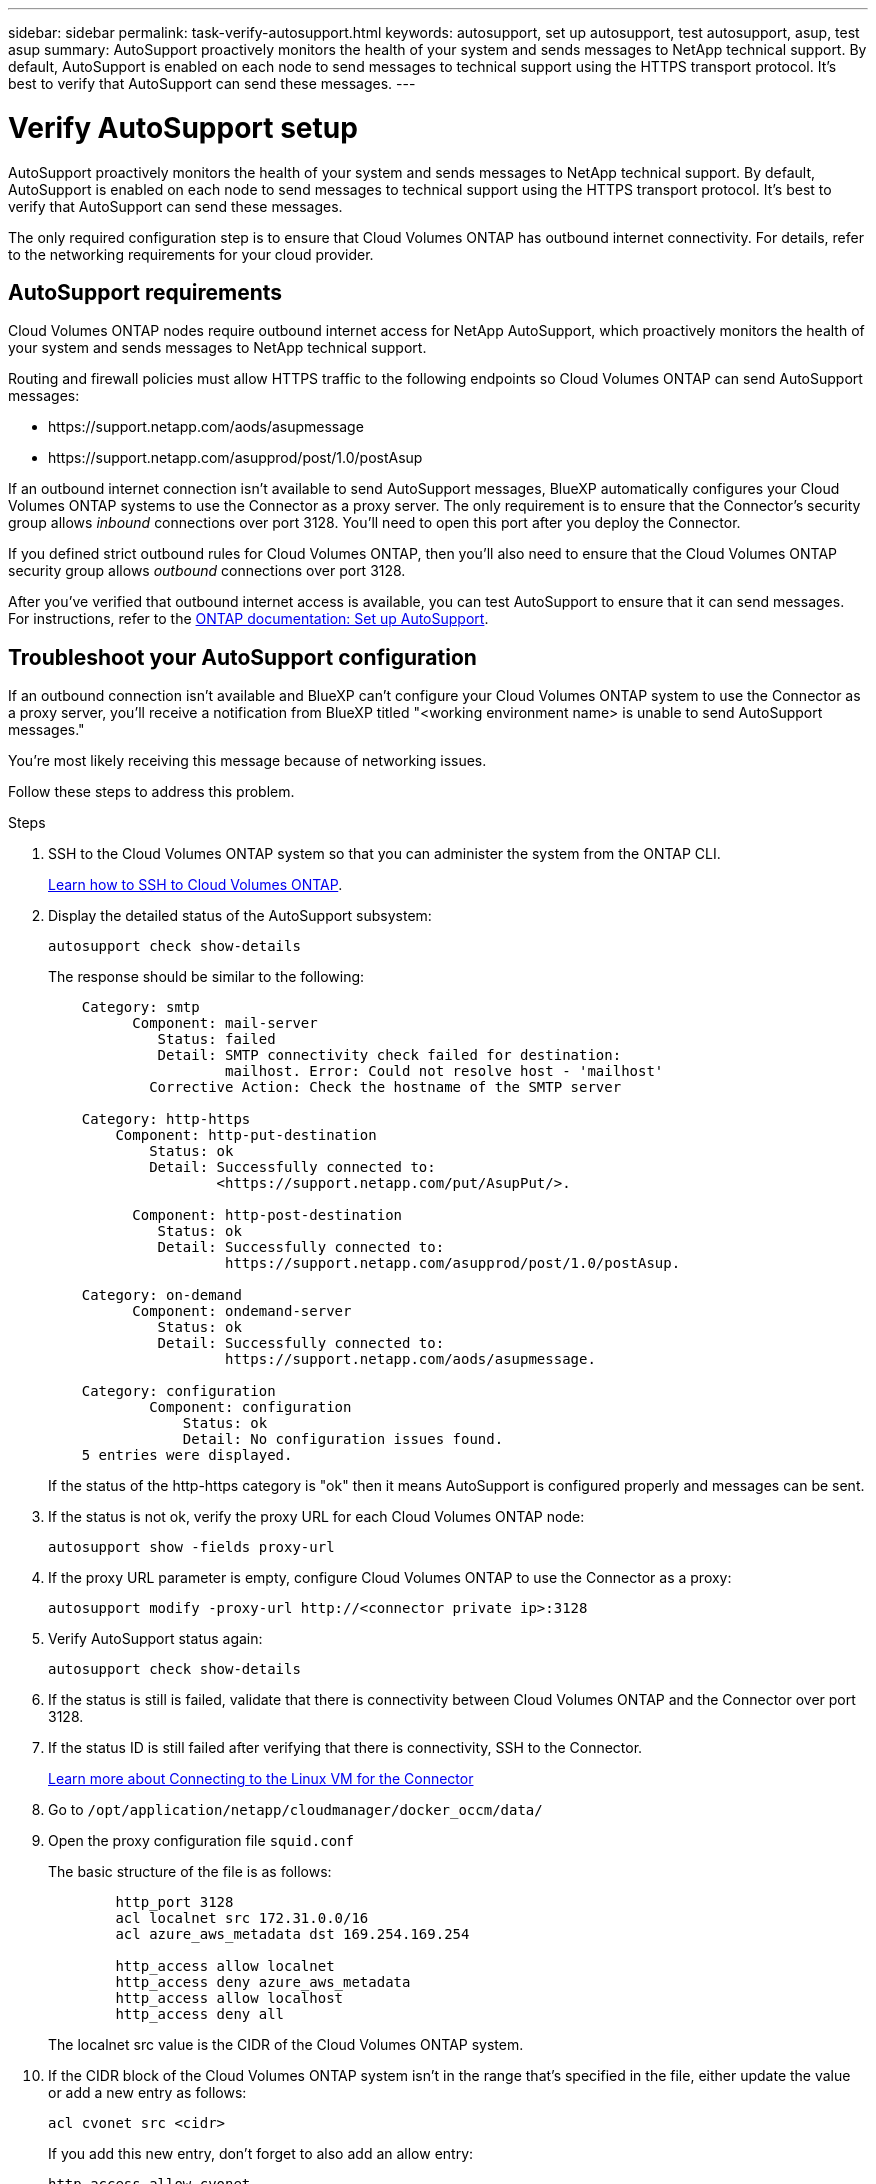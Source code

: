 ---
sidebar: sidebar
permalink: task-verify-autosupport.html
keywords: autosupport, set up autosupport, test autosupport, asup, test asup
summary: AutoSupport proactively monitors the health of your system and sends messages to NetApp technical support. By default, AutoSupport is enabled on each node to send messages to technical support using the HTTPS transport protocol. It's best to verify that AutoSupport can send these messages.
---

= Verify AutoSupport setup
:hardbreaks:
:nofooter:
:icons: font
:linkattrs:
:imagesdir: ./media/

[.lead]
AutoSupport proactively monitors the health of your system and sends messages to NetApp technical support. By default, AutoSupport is enabled on each node to send messages to technical support using the HTTPS transport protocol. It's best to verify that AutoSupport can send these messages.

The only required configuration step is to ensure that Cloud Volumes ONTAP has outbound internet connectivity. For details, refer to the networking requirements for your cloud provider.

== AutoSupport requirements

Cloud Volumes ONTAP nodes require outbound internet access for NetApp AutoSupport, which proactively monitors the health of your system and sends messages to NetApp technical support.

Routing and firewall policies must allow HTTPS traffic to the following endpoints so Cloud Volumes ONTAP can send AutoSupport messages:

* \https://support.netapp.com/aods/asupmessage
* \https://support.netapp.com/asupprod/post/1.0/postAsup

If an outbound internet connection isn't available to send AutoSupport messages, BlueXP automatically configures your Cloud Volumes ONTAP systems to use the Connector as a proxy server. The only requirement is to ensure that the Connector's security group allows _inbound_ connections over port 3128. You'll need to open this port after you deploy the Connector.

If you defined strict outbound rules for Cloud Volumes ONTAP, then you'll also need to ensure that the Cloud Volumes ONTAP security group allows _outbound_ connections over port 3128.

After you've verified that outbound internet access is available, you can test AutoSupport to ensure that it can send messages. For instructions, refer to the https://docs.netapp.com/us-en/ontap/system-admin/setup-autosupport-task.html[ONTAP documentation: Set up AutoSupport^].

== Troubleshoot your AutoSupport configuration

If an outbound connection isn't available and BlueXP can't configure your Cloud Volumes ONTAP system to use the Connector as a proxy server, you'll receive a notification from BlueXP titled "<working environment name> is unable to send AutoSupport messages."

You're most likely receiving this message because of networking issues.

Follow these steps to address this problem.

.Steps

. SSH to the Cloud Volumes ONTAP system so that you can administer the system from the ONTAP CLI.
+
link:task-connecting-to-otc.html[Learn how to SSH to Cloud Volumes ONTAP].

. Display the detailed status of the AutoSupport subsystem:
+
`autosupport check show-details`
+
The response should be similar to the following:
+
----
    Category: smtp
          Component: mail-server
             Status: failed
             Detail: SMTP connectivity check failed for destination:
                     mailhost. Error: Could not resolve host - 'mailhost'
            Corrective Action: Check the hostname of the SMTP server

    Category: http-https
        Component: http-put-destination
            Status: ok
            Detail: Successfully connected to:
                    <https://support.netapp.com/put/AsupPut/>.

          Component: http-post-destination
             Status: ok
             Detail: Successfully connected to:
                     https://support.netapp.com/asupprod/post/1.0/postAsup.

    Category: on-demand
          Component: ondemand-server
             Status: ok
             Detail: Successfully connected to:
                     https://support.netapp.com/aods/asupmessage.

    Category: configuration
            Component: configuration
                Status: ok
                Detail: No configuration issues found.
    5 entries were displayed.
----
+
If the status of the http-https category is "ok" then it means AutoSupport is configured properly and messages can be sent.

. If the status is not ok, verify the proxy URL for each Cloud Volumes ONTAP node:
+
`autosupport show -fields proxy-url`
+
. If the proxy URL parameter is empty, configure Cloud Volumes ONTAP to use the Connector as a proxy:
+
`autosupport modify -proxy-url \http://<connector private ip>:3128`
+
. Verify AutoSupport status again:
+
`autosupport check show-details`

. If the status is still is failed, validate that there is connectivity between Cloud Volumes ONTAP and the Connector over port 3128.

. If the status ID is still failed after verifying that there is connectivity, SSH to the Connector.
+
https://docs.netapp.com/us-en/bluexp-setup-admin/task-maintain-connectors.html#connect-to-the-linux-vm[Learn more about Connecting to the Linux VM for the Connector^]

. Go to `/opt/application/netapp/cloudmanager/docker_occm/data/`

. Open the proxy configuration file `squid.conf`
+
The basic structure of the file is as follows:
+
----
        http_port 3128
        acl localnet src 172.31.0.0/16
        acl azure_aws_metadata dst 169.254.169.254

        http_access allow localnet
        http_access deny azure_aws_metadata
        http_access allow localhost
        http_access deny all
----
+
The localnet src value is the CIDR of the Cloud Volumes ONTAP system.

. If the CIDR block of the Cloud Volumes ONTAP system isn't in the range that's specified in the file, either update the value or add a new entry as follows:
+
`acl cvonet src <cidr>`
+
If you add this new entry, don't forget to also add an allow entry:
+
`http_access allow cvonet`
+
Here's an example:
+
----
        http_port 3128
        acl localnet src 172.31.0.0/16
        acl cvonet src 172.33.0.0/16
        acl azure_aws_metadata dst 169.254.169.254

        http_access allow localnet
        http_access allow cvonet
        http_access deny azure_aws_metadata
        http_access allow localhost
        http_access deny all
----

. After editing the config file, restart the proxy container as sudo:
+
`docker restart squid`

. Go back to the Cloud Volumes ONTAP CLI and verify that Cloud Volumes ONTAP can send AutoSupport messages:
+
`autosupport check show-details`
